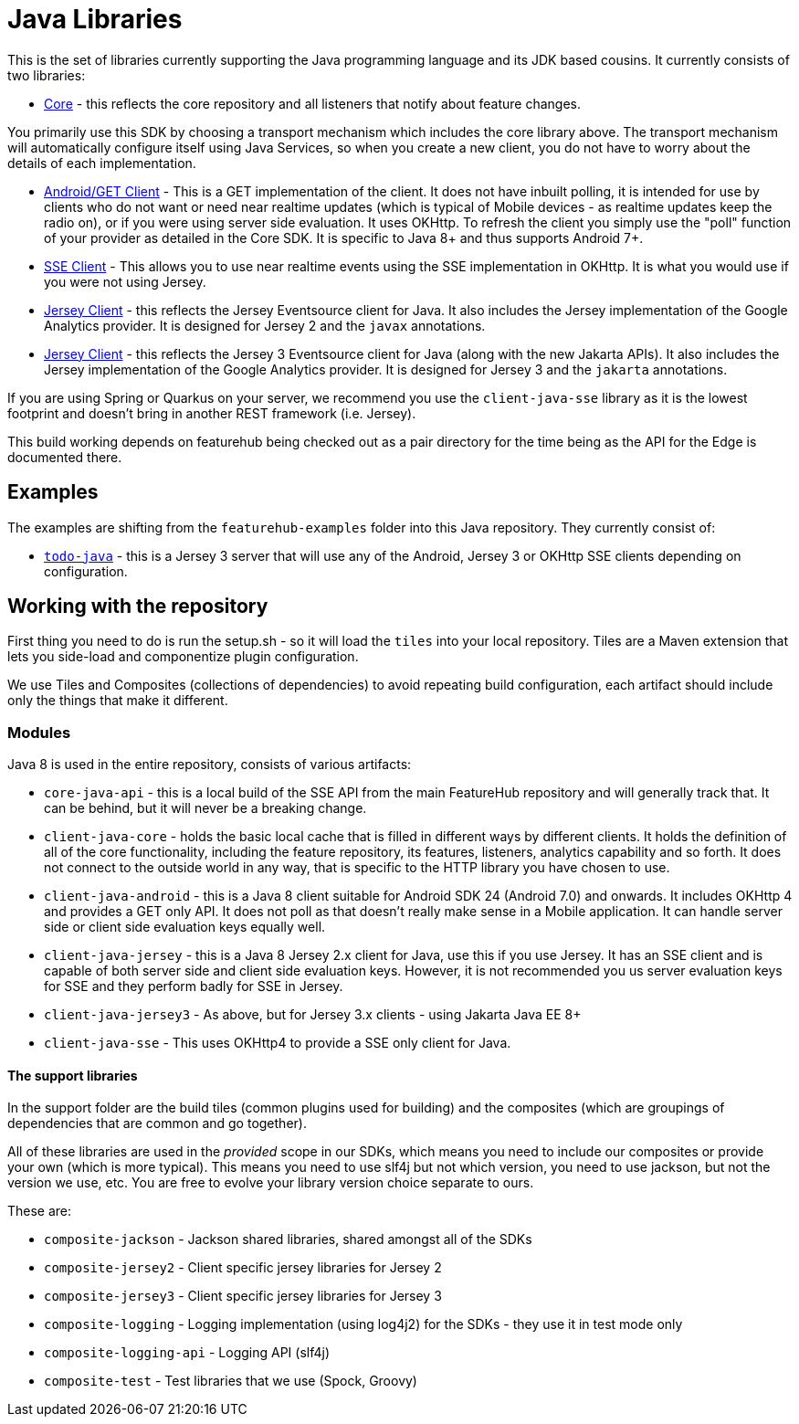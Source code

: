 = Java Libraries

This is the set of libraries currently supporting the Java programming language and its JDK based cousins. It currently consists
of two libraries:

- link:client-java-core/README.adoc[Core] - this reflects the core repository and all listeners that notify about feature changes.

You primarily use this SDK by choosing a transport mechanism which includes the core library above. The transport
mechanism will automatically configure itself using Java Services, so when you create a new client, you do not have
to worry about the details of each implementation.

- link:client-java-android/README.adoc[Android/GET Client] - This is a GET implementation of the client. It does not have inbuilt polling, it is intended for use by clients who do not want or need near realtime updates (which is typical of Mobile
devices - as realtime updates keep the radio on), or if you
were using server side evaluation. It uses OKHttp. To
refresh the client you simply use the "poll" function of your provider as detailed in the Core SDK. It is specific to Java 8+
and thus supports Android 7+.
- link:client-java-sse/README.adoc[SSE Client] - This allows you to use near realtime events using the
SSE implementation in OKHttp. It is what you would use if you were not using Jersey. 
- link:client-java-jersey/README.adoc[Jersey Client] - this reflects the Jersey Eventsource client for Java. It also includes
the Jersey implementation of the Google Analytics provider. It is designed for Jersey 2 and the `javax` annotations.  
- link:client-java-jersey3/README.adoc[Jersey Client] - this reflects the Jersey 3 Eventsource client for Java (along with the new Jakarta APIs). It also includes the Jersey implementation of the Google Analytics provider. It is designed for Jersey 3 and the `jakarta` annotations.

If you are using Spring or Quarkus on your server, we recommend you use the `client-java-sse` library as it is the lowest
footprint and doesn't bring in another REST framework (i.e. Jersey). 

This build working depends on featurehub being checked out as a pair directory for the time
being as the API for the Edge is documented there.

== Examples

The examples are shifting from the `featurehub-examples` folder into this Java repository. They currently consist of:

- link:examples/todo-java/README.adoc[`todo-java`] - this is a Jersey 3 server that will use any of the Android, Jersey 3 or OKHttp SSE clients depending on configuration.

== Working with the repository

First thing you need to do is run the setup.sh - so it will load the `tiles` into your local repository.
Tiles are a Maven extension that lets you side-load and componentize plugin configuration.

We use Tiles and Composites (collections of dependencies) to avoid repeating build configuration, each
artifact should include only the things that make it different.

=== Modules

Java 8 is used in the entire repository, consists of various artifacts:

- `core-java-api` - this is a local build of the SSE API from the main FeatureHub repository and will generally
track that. It can be behind, but it will never be a breaking change.
- `client-java-core` - holds the basic local cache that is filled in different ways by different clients. It
holds the definition of all of the core functionality, including the feature repository, its features, listeners,
analytics capability and so forth. It does not connect to the outside world in any way, that is specific to
the HTTP library you have chosen to use. 
- `client-java-android` - this is a Java 8 client suitable for Android SDK 24 (Android 7.0) and onwards. It
includes OKHttp 4 and provides a GET only API. It does not poll as that doesn't really make sense in a Mobile
application. It can handle server side or client side evaluation keys equally well.
- `client-java-jersey` - this is a Java 8 Jersey 2.x client for Java, use this if you use Jersey. It has an
SSE client and is capable of both server side and client side evaluation keys. However, it is not recommended you
us server evaluation keys for SSE and they perform badly for SSE in Jersey.
- `client-java-jersey3` - As above, but for Jersey 3.x clients - using Jakarta Java EE 8+
- `client-java-sse` - This uses OKHttp4 to provide a SSE only client for Java.

==== The support libraries

In the support folder are the build tiles (common plugins used for building) and the composites (which are groupings
of dependencies that are common and go together).

All of these libraries are used in the _provided_ scope in our SDKs, which means you need to include our composites
or provide your own (which is more typical). This means you need to use slf4j but not which version, you need to use
jackson, but not the version we use, etc. You are free to evolve your library version choice separate to ours.

These are:

- `composite-jackson` - Jackson shared libraries, shared amongst all of the SDKs
- `composite-jersey2` - Client specific jersey libraries for Jersey 2
- `composite-jersey3` - Client specific jersey libraries for Jersey 3
- `composite-logging` - Logging implementation (using log4j2) for the SDKs - they use it in test mode only
- `composite-logging-api` - Logging API (slf4j)
- `composite-test` - Test libraries that we use (Spock, Groovy)

